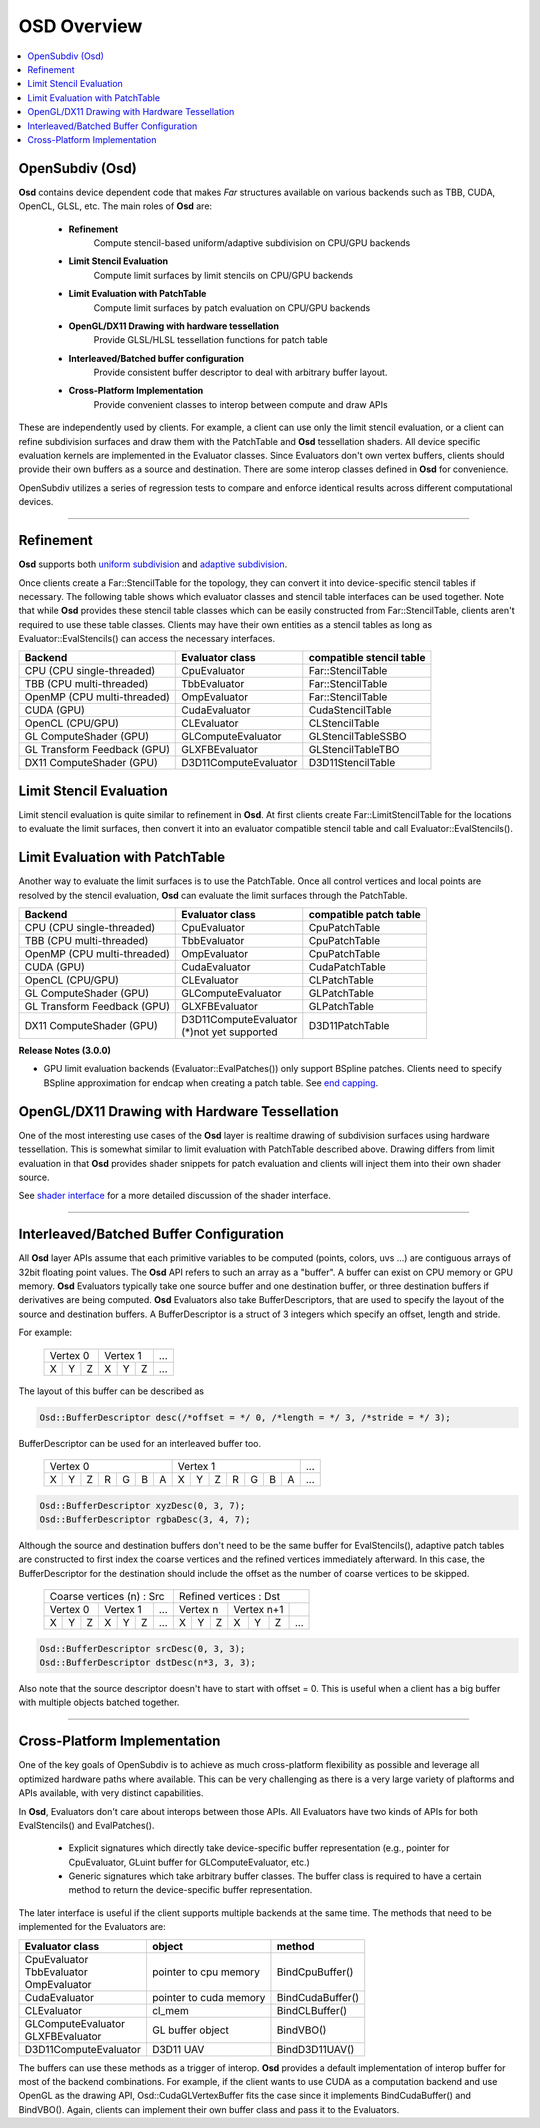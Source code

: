 ..
     Copyright 2013 Pixar

     Licensed under the Apache License, Version 2.0 (the "Apache License")
     with the following modification; you may not use this file except in
     compliance with the Apache License and the following modification to it:
     Section 6. Trademarks. is deleted and replaced with:

     6. Trademarks. This License does not grant permission to use the trade
        names, trademarks, service marks, or product names of the Licensor
        and its affiliates, except as required to comply with Section 4(c) of
        the License and to reproduce the content of the NOTICE file.

     You may obtain a copy of the Apache License at

         http://www.apache.org/licenses/LICENSE-2.0

     Unless required by applicable law or agreed to in writing, software
     distributed under the Apache License with the above modification is
     distributed on an "AS IS" BASIS, WITHOUT WARRANTIES OR CONDITIONS OF ANY
     KIND, either express or implied. See the Apache License for the specific
     language governing permissions and limitations under the Apache License.


OSD Overview
------------

.. contents::
   :local:
   :backlinks: none

OpenSubdiv (Osd)
================

**Osd** contains device dependent code that makes *Far* structures 
available on various backends such as TBB, CUDA, OpenCL, GLSL, etc.
The main roles of **Osd** are:

 - **Refinement**
    Compute stencil-based uniform/adaptive subdivision on CPU/GPU backends
 - **Limit Stencil Evaluation**
    Compute limit surfaces by limit stencils on CPU/GPU backends
 - **Limit Evaluation with PatchTable**
    Compute limit surfaces by patch evaluation on CPU/GPU backends
 - **OpenGL/DX11 Drawing with hardware tessellation**
    Provide GLSL/HLSL tessellation functions for patch table
 - **Interleaved/Batched buffer configuration**
    Provide consistent buffer descriptor to deal with arbitrary buffer layout.
 - **Cross-Platform Implementation**
    Provide convenient classes to interop between compute and draw APIs

These are independently used by clients. For example, a client can use only
the limit stencil evaluation, or a client can refine subdivision surfaces
and draw them with the PatchTable and **Osd** tessellation shaders.
All device specific evaluation kernels are implemented in the Evaluator classes.
Since Evaluators don't own vertex buffers, clients should provide their own
buffers as a source and destination. There are some interop classes defined
in **Osd** for convenience.

OpenSubdiv utilizes a series of regression tests to compare and enforce
identical results across different computational devices.

----

Refinement
==========

**Osd** supports both `uniform subdivision <subdivision_surfaces.html#uniform-subdivision>`__
and `adaptive subdivision <subdivision_surfaces.html#feature-adaptive-subdivision>`__.


.. image:: images/osd_refinement.png
   :align: center

Once clients create a Far::StencilTable for the topology, they can convert it into
device-specific stencil tables if necessary. The following table shows which evaluator
classes and stencil table interfaces can be used together. Note that while **Osd**
provides these stencil table classes which can be easily constructed from Far::StencilTable,
clients aren't required to use these table classes. Clients may have their own entities
as a stencil tables as long as Evaluator::EvalStencils() can access the necessary interfaces.

+-----------------------------+-----------------------+-------------------------+
| Backend                     | Evaluator class       | compatible stencil table|
+=============================+=======================+=========================+
| CPU (CPU single-threaded)   | CpuEvaluator          | Far::StencilTable       |
+-----------------------------+-----------------------+-------------------------+
| TBB (CPU multi-threaded)    | TbbEvaluator          | Far::StencilTable       |
+-----------------------------+-----------------------+-------------------------+
| OpenMP (CPU multi-threaded) | OmpEvaluator          | Far::StencilTable       |
+-----------------------------+-----------------------+-------------------------+
| CUDA (GPU)                  | CudaEvaluator         | CudaStencilTable        |
+-----------------------------+-----------------------+-------------------------+
| OpenCL (CPU/GPU)            | CLEvaluator           | CLStencilTable          |
+-----------------------------+-----------------------+-------------------------+
| GL ComputeShader (GPU)      | GLComputeEvaluator    | GLStencilTableSSBO      |
+-----------------------------+-----------------------+-------------------------+
| GL Transform Feedback (GPU) | GLXFBEvaluator        | GLStencilTableTBO       |
+-----------------------------+-----------------------+-------------------------+
| DX11 ComputeShader (GPU)    | D3D11ComputeEvaluator | D3D11StencilTable       |
+-----------------------------+-----------------------+-------------------------+


Limit Stencil Evaluation
========================

Limit stencil evaluation is quite similar to refinement in **Osd**. At first
clients create Far::LimitStencilTable for the locations to evaluate the limit
surfaces, then convert it into an evaluator compatible stencil table and call
Evaluator::EvalStencils().

.. image:: images/osd_limitstencil.png
   :align: center

Limit Evaluation with PatchTable
================================

Another way to evaluate the limit surfaces is to use the PatchTable.
Once all control vertices and local points are resolved by the stencil evaluation,
**Osd** can evaluate the limit surfaces through the PatchTable.

.. image:: images/osd_limiteval.png
   :align: center

+-----------------------------+-------------------------+-------------------------+
| Backend                     | Evaluator class         | compatible patch   table|
+=============================+=========================+=========================+
| CPU (CPU single-threaded)   | CpuEvaluator            | CpuPatchTable           |
+-----------------------------+-------------------------+-------------------------+
| TBB (CPU multi-threaded)    | TbbEvaluator            | CpuPatchTable           |
+-----------------------------+-------------------------+-------------------------+
| OpenMP (CPU multi-threaded) | OmpEvaluator            | CpuPatchTable           |
+-----------------------------+-------------------------+-------------------------+
| CUDA (GPU)                  | CudaEvaluator           | CudaPatchTable          |
+-----------------------------+-------------------------+-------------------------+
| OpenCL (CPU/GPU)            | CLEvaluator             | CLPatchTable            |
+-----------------------------+-------------------------+-------------------------+
| GL ComputeShader (GPU)      | GLComputeEvaluator      | GLPatchTable            |
+-----------------------------+-------------------------+-------------------------+
| GL Transform Feedback (GPU) | GLXFBEvaluator          | GLPatchTable            |
+-----------------------------+-------------------------+-------------------------+
| DX11 ComputeShader (GPU)    | | D3D11ComputeEvaluator | D3D11PatchTable         |
|                             | | (*)not yet supported  |                         |
+-----------------------------+-------------------------+-------------------------+

.. container:: notebox

 **Release Notes (3.0.0)**

 * GPU limit evaluation backends (Evaluator::EvalPatches()) only support
   BSpline patches. Clients need to specify BSpline approximation for endcap
   when creating a patch table. See `end capping <far_overview.html#endcap>`__.

OpenGL/DX11 Drawing with Hardware Tessellation
==============================================

One of the most interesting use cases of the **Osd** layer is realtime drawing
of subdivision surfaces using hardware tessellation. This is somewhat similar to
limit evaluation with PatchTable described above. Drawing differs from limit
evaluation in that **Osd** provides shader snippets for patch evaluation and
clients will inject them into their own shader source.

.. image:: images/osd_draw.png
   :align: center

See `shader interface <osd_shader_interface.html>`__ for a more detailed discussion of the shader interface.

----

Interleaved/Batched Buffer Configuration
========================================

All **Osd** layer APIs assume that each primitive variables to be computed
(points, colors, uvs ...) are contiguous arrays of 32bit floating point values.
The **Osd** API refers to such an array as a "buffer". A buffer can exist on CPU memory or
GPU memory. **Osd** Evaluators typically take one source buffer and one destination
buffer, or three destination buffers if derivatives are being computed.
**Osd** Evaluators also take BufferDescriptors,
that are used to specify the layout of the source and destination buffers.
A BufferDescriptor is a struct of 3 integers which specify an offset, length and stride.

For example:

 +-----------+-----------+-----------+
 | Vertex 0  |  Vertex 1 | ...       |
 +---+---+---+---+---+---+-----------+
 | X | Y | Z | X | Y | Z | ...       |
 +---+---+---+---+---+---+-----------+

The layout of this buffer can be described as

.. code:: c++

  Osd::BufferDescriptor desc(/*offset = */ 0, /*length = */ 3, /*stride = */ 3);

BufferDescriptor can be used for an interleaved buffer too.

 +---------------------------+---------------------------+-------+
 | Vertex 0                  | Vertex 1                  | ...   |
 +---+---+---+---+---+---+---+---+---+---+---+---+---+---+-------+
 | X | Y | Z | R | G | B | A | X | Y | Z | R | G | B | A | ...   |
 +---+---+---+---+---+---+---+---+---+---+---+---+---+---+-------+

.. code:: c++

  Osd::BufferDescriptor xyzDesc(0, 3, 7);
  Osd::BufferDescriptor rgbaDesc(3, 4, 7);

Although the source and destination buffers don't need to be the same buffer for
EvalStencils(), adaptive patch tables are constructed to first index the coarse
vertices and the refined vertices immediately afterward. In this case, the
BufferDescriptor for the destination should include the offset as the number of coarse
vertices to be skipped.

 +-----------------------------------+-----------------------------------+
 |  Coarse vertices (n) : Src        |  Refined vertices : Dst           |
 +-----------+-----------+-----------+-----------+-----------+-----------+
 | Vertex 0  | Vertex 1  | ...       | Vertex n  | Vertex n+1|           |
 +---+---+---+---+---+---+-----------+---+---+---+---+---+---+-----------+
 | X | Y | Z | X | Y | Z | ...       | X | Y | Z | X | Y | Z | ...       |
 +---+---+---+---+---+---+-----------+---+---+---+---+---+---+-----------+

.. code:: c++

  Osd::BufferDescriptor srcDesc(0, 3, 3);
  Osd::BufferDescriptor dstDesc(n*3, 3, 3);

Also note that the source descriptor doesn't have to start with offset = 0.
This is useful when a client has a big buffer with multiple objects batched together.


----

Cross-Platform Implementation
=============================

One of the key goals of OpenSubdiv is to achieve as much cross-platform flexibility
as possible and leverage all optimized hardware paths where available. This can
be very challenging as there is a very large variety of plaftorms and APIs 
available, with very distinct capabilities.

In **Osd**, Evaluators don't care about interops between those APIs. All Evaluators
have two kinds of APIs for both EvalStencils() and EvalPatches().

 - Explicit signatures which directly take device-specific buffer representation
   (e.g., pointer for CpuEvaluator, GLuint buffer for GLComputeEvaluator, etc.)
 - Generic signatures which take arbitrary buffer classes. The buffer class
   is required to have a certain method to return the device-specific buffer representation.

The later interface is useful if the client supports multiple backends at the same time.
The methods that need to be implemented for the Evaluators are:

+-----------------------+------------------------+------------------+
| Evaluator class       | object                 | method           |
+=======================+========================+==================+
| | CpuEvaluator        | pointer to cpu memory  | BindCpuBuffer()  |
| | TbbEvaluator        |                        |                  |
| | OmpEvaluator        |                        |                  |
+-----------------------+------------------------+------------------+
| CudaEvaluator         | pointer to cuda memory | BindCudaBuffer() |
+-----------------------+------------------------+------------------+
| CLEvaluator           | cl_mem                 | BindCLBuffer()   |
+-----------------------+------------------------+------------------+
| | GLComputeEvaluator  | GL buffer object       | BindVBO()        |
| | GLXFBEvaluator      |                        |                  |
+-----------------------+------------------------+------------------+
| D3D11ComputeEvaluator | D3D11 UAV              | BindD3D11UAV()   |
+-----------------------+------------------------+------------------+

The buffers can use these methods as a trigger of interop. **Osd** provides a default
implementation of interop buffer for most of the backend combinations.
For example, if the client wants to use CUDA as a computation backend and use OpenGL
as the drawing API, Osd::CudaGLVertexBuffer fits the case since it implements
BindCudaBuffer() and BindVBO(). Again, clients can implement their own buffer
class and pass it to the Evaluators.
